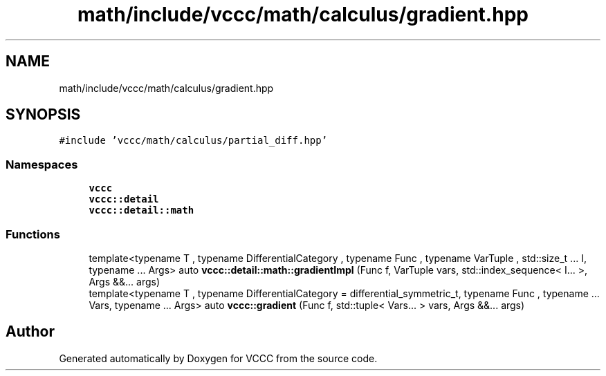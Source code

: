 .TH "math/include/vccc/math/calculus/gradient.hpp" 3 "Fri Dec 18 2020" "VCCC" \" -*- nroff -*-
.ad l
.nh
.SH NAME
math/include/vccc/math/calculus/gradient.hpp
.SH SYNOPSIS
.br
.PP
\fC#include 'vccc/math/calculus/partial_diff\&.hpp'\fP
.br

.SS "Namespaces"

.in +1c
.ti -1c
.RI " \fBvccc\fP"
.br
.ti -1c
.RI " \fBvccc::detail\fP"
.br
.ti -1c
.RI " \fBvccc::detail::math\fP"
.br
.in -1c
.SS "Functions"

.in +1c
.ti -1c
.RI "template<typename T , typename DifferentialCategory , typename Func , typename VarTuple , std::size_t \&.\&.\&. I, typename \&.\&.\&. Args> auto \fBvccc::detail::math::gradientImpl\fP (Func f, VarTuple vars, std::index_sequence< I\&.\&.\&. >, Args &&\&.\&.\&. args)"
.br
.ti -1c
.RI "template<typename T , typename DifferentialCategory  = differential_symmetric_t, typename Func , typename \&.\&.\&. Vars, typename \&.\&.\&. Args> auto \fBvccc::gradient\fP (Func f, std::tuple< Vars\&.\&.\&. > vars, Args &&\&.\&.\&. args)"
.br
.in -1c
.SH "Author"
.PP 
Generated automatically by Doxygen for VCCC from the source code\&.

